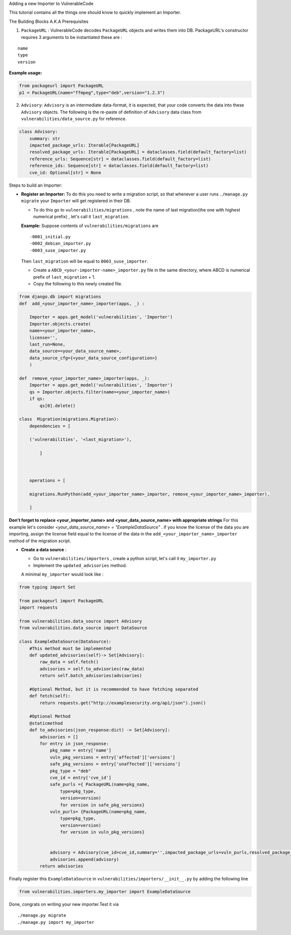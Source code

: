 .. raw:: html

   <h1 align="center">

Adding a new Importer to VulnerableCode

.. raw:: html

   </h1>

This tutorial contains all the things one should know to quickly
implement an Importer.

.. raw:: html

   <h2 align="center">

The Building Blocks A.K.A Prerequisites

.. raw:: html

   </h2>

(1) ``PackageURL`` : VulnerableCode decodes ``PackageURL`` objects and
    writes them into DB. PackageURL's constructor requires 3 arguments
    to be instantiated these are :

::

        name
        type
        version

**Example usage:**

.. code:: python

    from packageurl import PackageURL
    p1 = PackageURL(name="ffmpeg",type="deb",version="1.2.3")

(2) ``Advisory``: ``Advisory`` is an intermediate data-format, it is
    expected, that your code converts the data into these ``Advisory``
    objects. The following is the re-paste of definition of ``Advisory``
    data class from ``vulnerabilities/data_source.py`` for reference.

.. code:: python

    class Advisory:
        summary: str
        impacted_package_urls: Iterable[PackageURL]
        resolved_package_urls: Iterable[PackageURL] = dataclasses.field(default_factory=list)
        reference_urls: Sequence[str] = dataclasses.field(default_factory=list)
        reference_ids: Sequence[str] = dataclasses.field(default_factory=list)
        cve_id: Optional[str] = None

.. raw:: html

   <hr>

.. raw:: html

   <h2 align="center">

Steps to build an Importer:

.. raw:: html

   </h2>

.. raw:: html

   <hr>

* **Register an Importer:**
  To do this you need to write a migration script, so that whenever a user runs ``./manage.py migrate`` your ``Importer`` will get registered in their DB.

  - To do this go to ``vulnerabilities/migrations`` , note the name of last migration(the one with highest numerical prefix) , let's call it ``last_migration``.
   
  **Example:** Suppose contents of ``vulnerabilities/migrations`` are

  ::

       -0001_initial.py
       -0002_debian_importer.py
       -0003_suse_importer.py



  Then ``last_migration`` will be equal to ``0003_suse_importer``.
   
  - Create a ``ABCD_<your-importer-name>_importer.py`` file in the same directory, where ABCD is numerical prefix of ``last_migration`` + 1.
   
  - Copy the following to this newly created file.
   
.. code:: python

    from django.db import migrations
    def  add_<your_importer_name>_importer(apps, _) :
    
        Importer = apps.get_model('vulnerabilities', 'Importer')
        Importer.objects.create(
        name=<your_importer_name>,
        license='',
        last_run=None,
        data_source=<your_data_source_name>,
        data_source_cfg={<your_data_source_configuration>}
        ) 
    
    def  remove_<your_importer_name>_importer(apps, _):
        Importer = apps.get_model('vulnerabilities', 'Importer')
        qs = Importer.objects.filter(name=<your_importer_name>)
        if qs:
            qs[0].delete()
    
    class  Migration(migrations.Migration):
        dependencies = [
    
        ('vulnerabilities', '<last_migration>'),
    
            ]
    
    
    
        operations = [
    
        migrations.RunPython(add_<your_importer_name>_importer, remove_<your_importer_name>_importer),
    
        ]

  
**Don't forget to replace <your_importer_name> and <your_data_source_name> with appropriate strings** For this example let's consider `<your_data_source_name> = "ExampleDataSource"` . If you know the license of the data you are importing, assign the license field equal to the license of the data in the  ``add_<your_importer_name>_importer`` method of the migration script.

* **Create a data source** : 

  - Go to ``vulnerabilities/importers`` , create a python script, let's call it ``my_importer.py``
  
  - Implement the ``updated_advisories`` method.
  
  A minimal ``my_importer`` would look like :

.. code:: python

    from typing import Set
    
    from packageurl import PackageURL
    import requests
    
    from vulnerabilities.data_source import Advisory
    from vulnerabilities.data_source import DataSource
    
    class ExampleDataSource(DataSource):
        #This method must be implemented
        def updated_advisories(self)-> Set[Advisory]:
            raw_data = self.fetch()
            advisories = self.to_advisories(raw_data)
            return self.batch_advisories(advisories)
            
        #Optional Method, but it is recommended to have fetching separated  
        def fetch(self):
            return requests.get("http://examplesecurity.org/api/json").json()
            
        #Optional Method  
        @staticmethod
        def to_advisories(json_response:dict) -> Set[Advisory]:
            advisories = []
            for entry in json_response:
                pkg_name = entry['name']
                vuln_pkg_versions = entry['affected']['versions']
                safe_pkg_versions = entry['unaffected']['versions']
                pkg_type = "deb"
                cve_id = entry['cve_id']
                safe_purls ={ PackageURL(name=pkg_name,
                    type=pkg_type,
                    version=version) 
                    for version in safe_pkg_versions}
                vuln_purls= {PackageURL(name=pkg_name,
                    type=pkg_type,
                    version=version) 
                    for version in vuln_pkg_versions}
                     
                     
                advisory = Advisory(cve_id=cve_id,summary='',impacted_package_urls=vuln_purls,resolved_package_urls=safe_purls)
                advisories.append(advisory)
            return advisories
    

Finally register this ``ExampleDataSource`` in
``vulnerabilities/importers/__init__.py`` by adding the following line

.. code:: python

    from vulnerabilities.importers.my_importer import ExampleDataSource

Done, congrats on writing your new importer.Test it via

::

    ./manage.py migrate
    ./manage.py import my_importer
